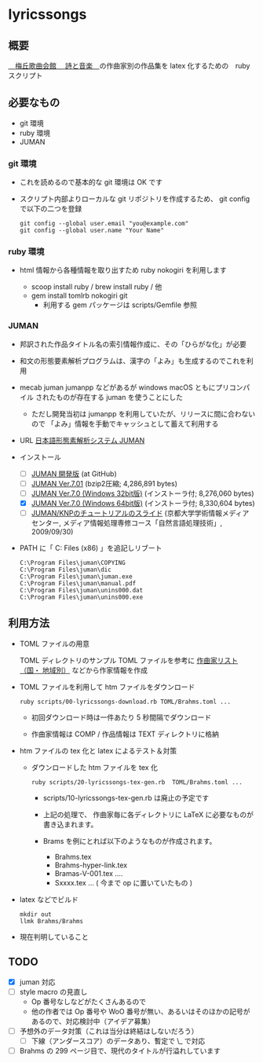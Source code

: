 * lyricssongs


** 概要

[[http://www7b.biglobe.ne.jp/~lyricssongs/index.htm][　梅丘歌曲会館 　詩と音楽　]]の作曲家別の作品集を latex 化するための　ruby スクリプト

** 必要なもの

- git 環境
- ruby 環境
- JUMAN

*** git 環境

- これを読めるので基本的な git 環境は OK です

- スクリプト内部よりローカルな git リポジトリを作成するため、 git
  config で以下の二つを登録

  #+BEGIN_SRC
  git config --global user.email "you@example.com"
  git config --global user.name "Your Name"
  #+END_SRC

*** ruby 環境

- html 情報から各種情報を取り出すため ruby nokogiri を利用します

  - scoop install ruby / brew install ruby / 他
  - gem install tomlrb nokogiri git
    - 利用する gem パッケージは scripts/Gemfile 参照

*** JUMAN

- 邦訳された作品タイトル名の索引情報作成に、その「ひらがな化」が必要
- 和文の形態要素解析プログラムは、漢字の「よみ」も生成するのでこれを利用
- mecab juman jumanpp などがあるが windows macOS ともにプリコンパイル
  されたものが存在する juman を使うことにした
  - ただし開発当初は jumanpp を利用していたが、リリースに間に合わないので
    「よみ」情報を手動でキャッシュとして蓄えて利用する

- URL [[https://nlp.ist.i.kyoto-u.ac.jp/?JUMAN][ 日本語形態素解析システム JUMAN ]]

- インストール
 - [ ] [[https://github.com/ku-nlp/juman][JUMAN 開発版]] (at GitHub)
 - [ ] [[https://nlp.ist.i.kyoto-u.ac.jp/DLcounter/lime.cgi?down=https://nlp.ist.i.kyoto-u.ac.jp/nl-resource/juman/juman-7.01.tar.bz2&name=juman-7.01.tar.bz2][JUMAN  Ver.7.01]] (bzip2圧縮; 4,286,891 bytes)
 - [ ] [[https://nlp.ist.i.kyoto-u.ac.jp/DLcounter/lime.cgi?down=https://nlp.ist.i.kyoto-u.ac.jp/nl-resource/juman/juman-7.0-x86-installer.exe&name=juman-7.0-x86-installer.exe][JUMAN  Ver.7.0 (Windows 32bit版)]] (インストーラ付; 8,276,060 bytes)
 - [X] [[https://nlp.ist.i.kyoto-u.ac.jp/DLcounter/lime.cgi?down=https://nlp.ist.i.kyoto-u.ac.jp/nl-resource/juman/juman-7.0-x64-installer.exe&name=juman-7.0-x64-installer.exe][JUMAN  Ver.7.0 (Windows 64bit版)]] (インストーラ付; 8,330,604 bytes)
 - [ ] [[https://nlp.ist.i.kyoto-u.ac.jp/DLcounter/lime.cgi?down=https://nlp.ist.i.kyoto-u.ac.jp/nl-resource/knp/20090930-juman-knp.ppt&name=20090930-juman-knp.ppt][JUMAN/KNPのチュートリアルのスライド]]
       (京都大学学術情報メディアセンター, メディア情報処理専修コース「自然言語処理技術」, 2009/09/30)
- PATH に「 C:\Program Files (x86)\juman 」を追記しリブート

   #+BEGIN_SRC
   C:\Program Files\juman\COPYING
   C:\Program Files\juman\dic
   C:\Program Files\juman\juman.exe
   C:\Program Files\juman\manual.pdf
   C:\Program Files\juman\unins000.dat
   C:\Program Files\juman\unins000.exe
   #+END_SRC

** 利用方法

- TOML ファイルの用意

  TOML ディレクトリのサンプル TOML ファイルを参考に [[http://www7b.biglobe.ne.jp/~lyricssongs/COMP/CIDX_DE.htm][作曲家リスト（国・
  地域別）]] などから作家情報を作成

- TOML ファイルを利用して htm ファイルをダウンロード

  #+BEGIN_SRC
  ruby scripts/00-lyricssongs-download.rb TOML/Brahms.toml ...
  #+END_SRC

  - 初回ダウンロード時は一件あたり 5 秒間隔でダウンロード

  - 作曲家情報は COMP / 作品情報は TEXT ディレクトリに格納

- htm ファイルの tex 化と latex によるテスト＆対策
  - ダウンロードした htm ファイルを tex 化

    #+BEGIN_SRC
    ruby scripts/20-lyricssongs-tex-gen.rb  TOML/Brahms.toml ...
    #+END_SRC

    - scripts/10-lyricssongs-tex-gen.rb は廃止の予定です

    - 上記の処理で、 作曲家毎に各ディレクトリに LaTeX に必要なものが書き込まれます。
    - Brams を例にとれば以下のようなものが作成されます。
      - Brahms.tex
      - Brahms-hyper-link.tex
      - Bramas-V-001.tex ....
      - Sxxxx.tex ...  ( 今まで op に置いていたもの )

- latex などでビルド

    #+BEGIN_SRC
    mkdir out
    llmk Brahms/Brahms
    #+END_SRC

- 現在判明していること


** TODO

- [X] juman 対応
- [ ] style macro の見直し
  - Op 番号なしなどがたくさんあるので
  - 他の作者では Op 番号や WoO 番号が無い、あるいはそのほかの記号があるので、対応検討中（アイデア募集）
- [ ] 予想外のデータ対策（これは当分は終結はしないだろう）
  - [ ] 下線（アンダースコア）のデータあり、暫定で \_ で対応
- [ ] Brahms の 299 ページ目で、現代のタイトルが行溢れしています
